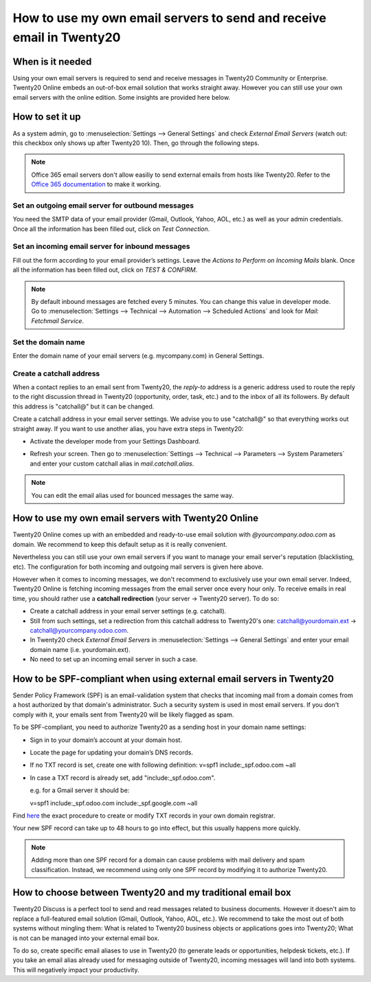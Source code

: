 =================================================================
How to use my own email servers to send and receive email in Twenty20
=================================================================

When is it needed
=================
Using your own email servers is required to send and receive messages
in Twenty20 Community or Enterprise. Twenty20 Online embeds an out-of-box
email solution that works straight away. However you can still use
your own email servers with the online edition. Some insights 
are provided here below.

How to set it up 
================
As a system admin, go to :menuselection:`Settings --> General Settings` 
and check *External Email Servers* 
(watch out: this checkbox only shows up after Twenty20 10).
Then, go through the following steps.

.. note::
    Office 365 email servers don't allow easiliy to send external emails
    from hosts like Twenty20.
    Refer to the `Office 365 documentation`_
    to make it working.

Set an outgoing email server for outbound messages
--------------------------------------------------
You need the SMTP data of your email provider (Gmail, Outlook, 
Yahoo, AOL, etc.) as well as your admin credentials. 
Once all the information has been filled out, click on *Test Connection*.

.. image:: media/outgoing_server.png
    :align: center

Set an incoming email server for inbound messages
-------------------------------------------------
Fill out the form according to your email provider’s settings. 
Leave the *Actions to Perform on Incoming Mails* blank. Once all the 
information has been filled out, click on *TEST & CONFIRM*.

.. image:: media/incoming_server.png
    :align: center

.. note:: By default inbound messages are fetched every 5 minutes. 
   You can change this value in developer mode.
   Go to :menuselection:`Settings --> Technical --> Automation --> 
   Scheduled Actions` and look for *Mail: Fetchmail Service*.

Set the domain name
-------------------
Enter the domain name of your email servers (e.g. mycompany.com)
in General Settings.

.. image:: media/alias_domain.png
    :align: center

Create a catchall address
-------------------------
When a contact replies to an email sent from Twenty20, the *reply-to* address
is a generic address used to route the reply to the right discussion thread
in Twenty20 (opportunity, order, task, etc.) and to the inbox of all its followers.
By default this address is "catchall@" but it can be changed. 

Create a catchall address in your email server settings. We advise
you to use "catchall@" so that everything works out straight away.
If you want to use another alias, you have extra steps in Twenty20:

- Activate the developer mode from your Settings Dashboard.

.. image:: media/developer_mode.png
    :align: center

- Refresh your screen. Then go to :menuselection:`Settings --> Technical
  --> Parameters --> System Parameters` and enter your custom catchall alias
  in *mail.catchall.alias*.

.. image:: media/system_parameters.png
    :align: center

.. note:: You can edit the email alias used for bounced messages the same way.

How to use my own email servers with Twenty20 Online
================================================
Twenty20 Online comes up with an embedded and ready-to-use email
solution with *@yourcompany.odoo.com* as domain.
We recommend to keep this default setup as it is really convenient. 

Nevertheless you can still use your own email servers if you want
to manage your email server's reputation (blacklisting, etc).
The configuration for both incoming and outgoing mail servers is
given here above.

However when it comes to incoming messages, we don't recommend
to exclusively use your own email server. Indeed, Twenty20 Online is fetching
incoming messages from the email server once every hour only. 
To receive emails in real time, you should rather use
a **catchall redirection** (your server -> Twenty20 server). To do so:

* Create a catchall address in your email server settings (e.g. catchall).
* Still from such settings, set a redirection
  from this catchall address to Twenty20's one:
  catchall@yourdomain.ext -> catchall@yourcompany.odoo.com.
* In Twenty20 check *External Email Servers* in :menuselection:`Settings --> General Settings`
  and enter your email domain name (i.e. yourdomain.ext).
* No need to set up an incoming email server in such a case.
  

How to be SPF-compliant when using external email servers in Twenty20
=================================================================
Sender Policy Framework (SPF) is an email-validation system that checks that 
incoming mail from a domain comes from a host authorized by that domain's 
administrator. Such a security system is used in most email servers. 
If you don't comply with it, your emails sent from Twenty20 will be likely
flagged as spam.

To be SPF-compliant, you need to authorize Twenty20 as a sending host
in your domain name settings:

* Sign in to your domain’s account at your domain host.
* Locate the page for updating your domain’s DNS records. 
* If no TXT record is set, create one with following definition:
  v=spf1 include:_spf.odoo.com ~all
* In case a TXT record is already set, add "include:_spf.odoo.com".
  
  e.g. for a Gmail server it should be:

  v=spf1 include:_spf.odoo.com include:_spf.google.com ~all

Find `here <https://www.mail-tester.com/spf/>`__ the exact procedure to 
create or modify TXT records in your own domain registrar.

Your new SPF record can take up to 48 hours to go into effect, 
but this usually happens more quickly.

.. note:: Adding more than one SPF record for a domain can cause problems 
   with mail delivery and spam classification. Instead, we recommend using 
   only one SPF record by modifying it to authorize Twenty20.

How to choose between Twenty20 and my traditional email box
=======================================================
Twenty20 Discuss is a perfect tool to send and read messages related to
business documents. However it doesn't aim to replace a full-featured email 
solution (Gmail, Outlook, Yahoo, AOL, etc.). 
We recommend to take the most out of both systems without mingling them: 
What is related to Twenty20 business objects or applications goes into Twenty20;
What is not can be managed into your external email box. 

To do so, create specific email aliases to use in Twenty20 (to generate leads
or opportunities, helpdesk tickets, etc.). If you take an email alias 
already used for messaging outside of Twenty20, incoming messages will land
into both systems. This will negatively impact your productivity.

.. _Office 365 documentation:
    https://support.office.com/en-us/article/how-to-set-up-a-multifunction-device-or-application-to-send-email-using-office-365-69f58e99-c550-4274-ad18-c805d654b4c4